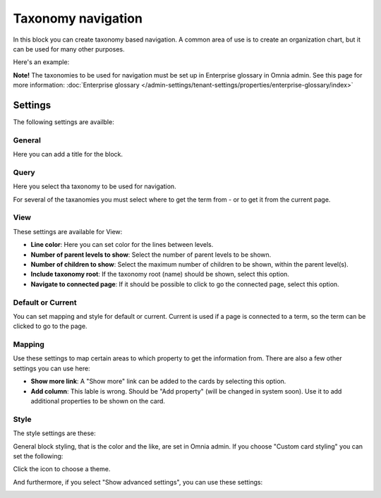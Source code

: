 Taxonomy navigation
========================

In this block you can create taxonomy based navigation. A common area of use is to create an organization chart, but it can be used for many other purposes.

Here's an example:

.. image:: taxonomy-navigation-example.png

**Note!** The taxonomies to be used for navigation must be set up in Enterprise glossary in Omnia admin. See this page for more information: :doc:`Enterprise glossary </admin-settings/tenant-settings/properties/enterprise-glossary/index>`

Settings
*********
The following settings are availble:

.. image:: taxonomy-navigation-settings-all-v75.png

General
-----------
Here you can add a title for the block.

.. image:: taxonomy-navigation-settings-general-v75.png

Query
---------
Here you select tha taxonomy to be used for navigation.

.. image:: taxonomy-navigation-settings-query-v75.png

For several of the taxanomies you must select where to get the term from - or to get it from the current page. 

.. image:: taxonomy-navigation-settings-query-term-v75.png

View
-----------
These settings are available for View:

.. image:: taxonomy-navigation-settings-view-v75-frane.png

+ **Line color**: Here you can set color for the lines between levels.
+ **Number of parent levels to show**: Select the number of parent levels to be shown.
+ **Number of children to show**: Select the maximum number of children to be shown, within the parent level(s).
+ **Include taxonomy root**: If the taxonomy root (name) should be shown, select this option.
+ **Navigate to connected page**: If it should be possible to click to go the connected page, select this option.

Default or Current
--------------------
You can set mapping and style for default or current. Current is used if a page is connected to a term, so the term can be clicked to go to the page.

Mapping
---------
Use these settings to map certain areas to which property to get the information from. There are also a few other settings you can use here:

.. image:: taxonomy-navigation-settings-view-mapping-v75.png

+ **Show more link**: A "Show more" link can be added to the cards by selecting this option. 
+ **Add column**: This lable is wrong. Should be "Add property" (will be changed in system soon). Use it to add additional properties to be shown on the card.

Style
----------
The style settings are these:

.. image:: taxonomy-navigation-settings-style.png

General block styling, that is the color and the like, are set in Omnia admin. If you choose "Custom card styling" you can set the following:

.. image:: taxonomy-navigation-settings-style-custom.png

Click the icon to choose a theme.

And furthermore, if you select "Show advanced settings", you can use these settings:

.. image:: taxonomy-navigation-settings-style-custom-advanced.png

